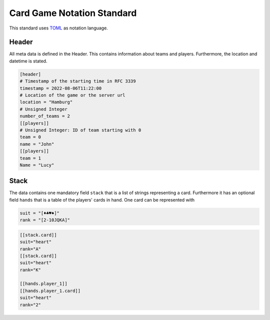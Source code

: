 Card Game Notation Standard
===========================
This standard uses TOML_ as notation language.

Header
-------
All meta data is defined in the Header.
This contains information about teams and players.
Furthermore, the location and datetime is stated.

.. code-block:: toml

    [header]
    # Timestamp of the starting time in RFC 3339
    timestamp = 2022-08-06T11:22:00
    # Location of the game or the server url
    location = "Hamburg"
    # Unsigned Integer
    number_of_teams = 2
    [[players]]
    # Unsigned Integer: ID of team starting with 0
    team = 0
    name = "John"
    [[players]]
    team = 1
    Name = "Lucy"

Stack
-----
The data contains one mandatory field ``stack`` that is a list of strings representing a card.
Furthermore it has an optional field ``hands`` that is a table of the players' cards in hand.
One card can be represented with

.. code-block:: toml

    suit = "[♦♣♥♠]"
    rank = "[2-10JQKA]"

.. code-block:: toml


    [[stack.card]]
    suit="heart"
    rank="A"
    [[stack.card]]
    suit="heart"
    rank="K"

    [[hands.player_1]]
    [[hands.player_1.card]]
    suit="heart"
    rank="2"


.. _TOML: https://toml.io/en/